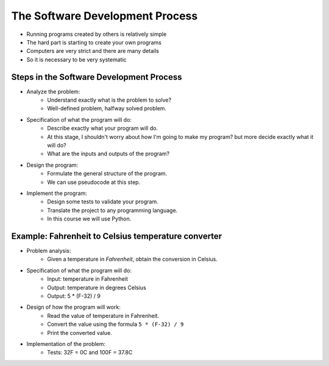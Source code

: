 The Software Development Process
================================

+ Running programs created by others is relatively simple
+ The hard part is starting to create your own programs
+ Computers are very strict and there are many details
+ So it is necessary to be very systematic

Steps in the Software Development Process
------------------------------------------

+ Analyze the problem:
    + Understand exactly what is the problem to solve?
    + Well-defined problem, halfway solved problem.

+ Specification of what the program will do:
    + Describe exactly what your program will do.
    + At this stage, I shouldn't worry about how I'm going to make my program? but more decide exactly what it will do?
    + What are the inputs and outputs of the program?

+ Design the program:
    + Formulate the general structure of the program.
    + We can use pseudocode at this step.

+ Implement the program:
    + Design some tests to validate your program.
    + Translate the project to any programming language.
    + In this course we will use Python.

Example: Fahrenheit to Celsius temperature converter
----------------------------------------------------

+ Problem analysis:
    + Given a temperature in *Fahrenheit*, obtain the conversion in Celsius.

+ Specification of what the program will do:
    + Input: temperature in Fahrenheit
    + Output: temperature in degrees Celsius
    + Output: 5 * (F-32) / 9

+ Design of how the program will work:
    + Read the value of temperature in Fahrenheit.
    + Convert the value using the formula ``5 * (F-32) / 9``
    + Print the converted value.

+ Implementation of the problem:
    + Tests: 32F = 0C and 100F = 37.8C

.. activecode:: ac_l40_1
    :nocodelens:
    :stdin:

    F = float(input("Fahrenheit: "))
    C = 5 * (F - 32) / 9
    print("Celsius: %2.1f" % C)